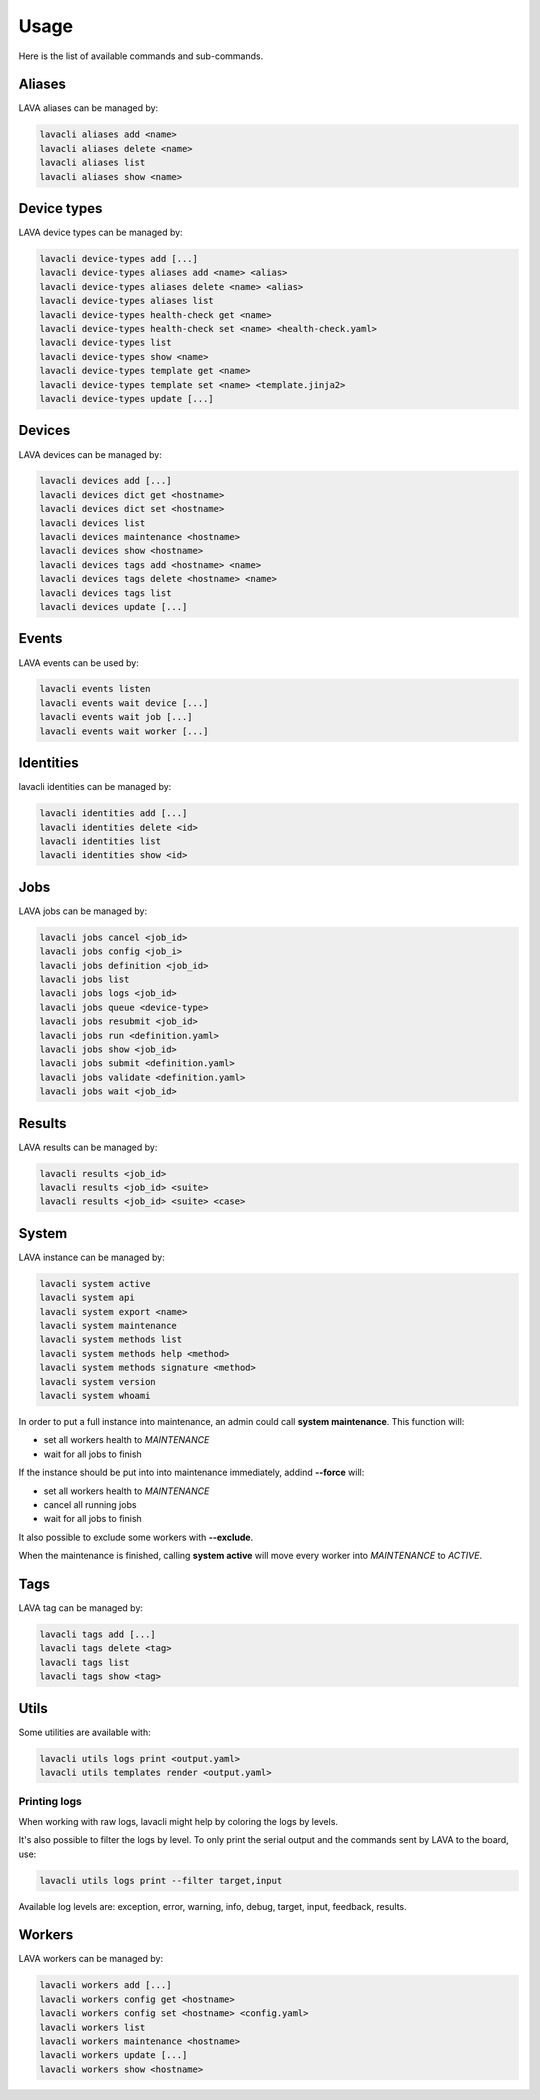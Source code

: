 .. _usage:

Usage
#####

Here is the list of available commands and sub-commands.

Aliases
=======

LAVA aliases can be managed by:

.. code-block:: shell

    lavacli aliases add <name>
    lavacli aliases delete <name>
    lavacli aliases list
    lavacli aliases show <name>

Device types
============

LAVA device types can be managed by:

.. code-block:: shell

    lavacli device-types add [...]
    lavacli device-types aliases add <name> <alias>
    lavacli device-types aliases delete <name> <alias>
    lavacli device-types aliases list
    lavacli device-types health-check get <name>
    lavacli device-types health-check set <name> <health-check.yaml>
    lavacli device-types list
    lavacli device-types show <name>
    lavacli device-types template get <name>
    lavacli device-types template set <name> <template.jinja2>
    lavacli device-types update [...]

Devices
=======

LAVA devices can be managed by:

.. code-block:: shell

    lavacli devices add [...]
    lavacli devices dict get <hostname>
    lavacli devices dict set <hostname>
    lavacli devices list
    lavacli devices maintenance <hostname>
    lavacli devices show <hostname>
    lavacli devices tags add <hostname> <name>
    lavacli devices tags delete <hostname> <name>
    lavacli devices tags list
    lavacli devices update [...]

Events
======

LAVA events can be used by:

.. code-block:: shell

    lavacli events listen
    lavacli events wait device [...]
    lavacli events wait job [...]
    lavacli events wait worker [...]

Identities
==========

lavacli identities can be managed by:

.. code-block:: shell

    lavacli identities add [...]
    lavacli identities delete <id>
    lavacli identities list
    lavacli identities show <id>

Jobs
====

LAVA jobs can be managed by:

.. code-block:: shell

    lavacli jobs cancel <job_id>
    lavacli jobs config <job_i>
    lavacli jobs definition <job_id>
    lavacli jobs list
    lavacli jobs logs <job_id>
    lavacli jobs queue <device-type>
    lavacli jobs resubmit <job_id>
    lavacli jobs run <definition.yaml>
    lavacli jobs show <job_id>
    lavacli jobs submit <definition.yaml>
    lavacli jobs validate <definition.yaml>
    lavacli jobs wait <job_id>

Results
=======

LAVA results can be managed by:

.. code-block:: shell

    lavacli results <job_id>
    lavacli results <job_id> <suite>
    lavacli results <job_id> <suite> <case>

System
======

LAVA instance can be managed by:

.. code-block:: shell

    lavacli system active
    lavacli system api
    lavacli system export <name>
    lavacli system maintenance
    lavacli system methods list
    lavacli system methods help <method>
    lavacli system methods signature <method>
    lavacli system version
    lavacli system whoami

In order to put a full instance into maintenance, an admin could call **system
maintenance**. This function will:

* set all workers health to *MAINTENANCE*
* wait for all jobs to finish

If the instance should be put into into maintenance immediately, addind **--force** will:

* set all workers health to *MAINTENANCE*
* cancel all running jobs
* wait for all jobs to finish

It also possible to exclude some workers with **--exclude**.

When the maintenance is finished, calling **system active** will move every
worker into *MAINTENANCE* to *ACTIVE*.

Tags
====

LAVA tag can be managed by:

.. code-block:: shell

    lavacli tags add [...]
    lavacli tags delete <tag>
    lavacli tags list
    lavacli tags show <tag>

Utils
=====

Some utilities are available with:

.. code-block:: shell

    lavacli utils logs print <output.yaml>
    lavacli utils templates render <output.yaml>

Printing logs
*************

When working with raw logs, lavacli might help by coloring the logs by levels.

It's also possible to filter the logs by level. To only print the serial output
and the commands sent by LAVA to the board, use:

.. code-block:: shell

    lavacli utils logs print --filter target,input

Available log levels are: exception, error, warning, info, debug, target,
input, feedback, results.

Workers
=======

LAVA workers can be managed by:

.. code-block:: shell

    lavacli workers add [...]
    lavacli workers config get <hostname>
    lavacli workers config set <hostname> <config.yaml>
    lavacli workers list
    lavacli workers maintenance <hostname>
    lavacli workers update [...]
    lavacli workers show <hostname>
